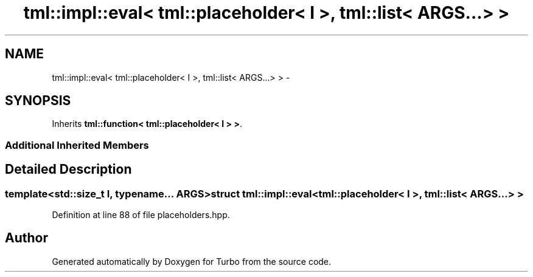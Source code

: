 .TH "tml::impl::eval< tml::placeholder< I >, tml::list< ARGS...> >" 3 "Fri Aug 22 2014" "Turbo" \" -*- nroff -*-
.ad l
.nh
.SH NAME
tml::impl::eval< tml::placeholder< I >, tml::list< ARGS...> > \- 
.SH SYNOPSIS
.br
.PP
.PP
Inherits \fBtml::function< tml::placeholder< I > >\fP\&.
.SS "Additional Inherited Members"
.SH "Detailed Description"
.PP 

.SS "template<std::size_t I, typename\&.\&.\&. ARGS>struct tml::impl::eval< tml::placeholder< I >, tml::list< ARGS\&.\&.\&.> >"

.PP
Definition at line 88 of file placeholders\&.hpp\&.

.SH "Author"
.PP 
Generated automatically by Doxygen for Turbo from the source code\&.
